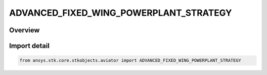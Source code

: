 ADVANCED_FIXED_WING_POWERPLANT_STRATEGY
=======================================

.. py:class:: ansys.stk.core.stkobjects.aviator.ADVANCED_FIXED_WING_POWERPLANT_STRATEGY

   IntEnum


.. py:currentmodule:: ADVANCED_FIXED_WING_POWERPLANT_STRATEGY

Overview
--------

.. tab-set::

    .. tab-item:: Members
        
        .. list-table::
            :header-rows: 0
            :widths: auto

            * - :py:attr:`~ELECTRIC_POWERPLANT`
              - An electric engine.

            * - :py:attr:`~EXTERNAL_PROP_FILE`
              - Define the powerplant using an external .prop file.

            * - :py:attr:`~PISTON_POWERPLANT`
              - A piston, or reciprocating, engine.

            * - :py:attr:`~SUB_SUPER_HYPER_POWERPLANT`
              - A thermodynamic model that includes turbine, ramjet, and scramjet performance modes.

            * - :py:attr:`~TURBOFAN_BASIC_AB`
              - A thermodynamic model of a dual-spool turbofan engine that has an afterburner.

            * - :py:attr:`~TURBOFAN_HIGH_BYPASS`
              - An empirical model for a turbofan engine that produces significantly more fan thrust than jet thrust.

            * - :py:attr:`~TURBOFAN_LOW_BYPASS`
              - An empirical model for a turbofan engine that produces significantly more jet thrust than fan thrust.

            * - :py:attr:`~TURBOFAN_LOW_BYPASS_AFTERBURNING`
              - An empirical model for a turbofan engine that has an afterburner and produces significantly more jet thrust than fan thrust.

            * - :py:attr:`~TURBOJET_AFTERBURNING`
              - An empirical model that models a turbojet engine that has an afterburner.

            * - :py:attr:`~TURBOJET_BASIC_AB`
              - An empirical model that models a turbojet engine.

            * - :py:attr:`~TURBOJET`
              - An empirical model that models a turbojet engine.

            * - :py:attr:`~TURBOPROP`
              - An empirical model that models a turboprop engine.


Import detail
-------------

.. code-block:: python

    from ansys.stk.core.stkobjects.aviator import ADVANCED_FIXED_WING_POWERPLANT_STRATEGY


